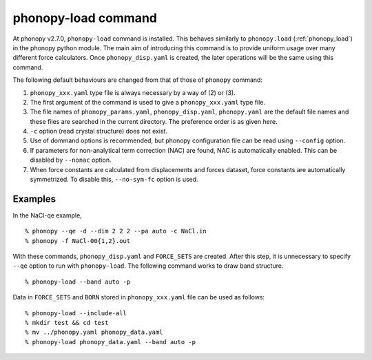 .. _phonopy_load_command:

phonopy-load command
====================

At phonopy v2.7.0, ``phonopy-load`` command is installed. This behaves
similarly to ``phonopy.load`` (:ref:`phonopy_load`) in the phonopy
python module. The main aim of introducing this command is to provide
uniform usage over many different force calculators. Once
``phonopy_disp.yaml`` is created, the later operations will be the
same using this command.

The following default behaviours are changed from that of those
of ``phonopy`` command:

1. ``phonopy_xxx.yaml`` type file is always necessary by a way of (2)
   or (3).
2. The first argument of the command is used to give a ``phonopy_xxx.yaml``
   type file.
3. The file names of ``phonopy_params.yaml``, ``phonopy_disp.yaml``,
   ``phonopy.yaml`` are the default file
   names and these files are searched in the current directory. The
   preference order is as given here.
4. ``-c`` option (read crystal structure) does not exist.
5. Use of dommand options is recommended, but phonopy configuration
   file can be read using ``--config`` option.
6. If parameters for non-analytical term correction (NAC) are
   found, NAC is automatically enabled. This can be disabled by
   ``--nonac`` option.
7. When force constants are calculated from displacements and forces
   dataset, force constants are automatically symmetrized. To disable
   this, ``--no-sym-fc`` option is used.

Examples
--------

In the NaCl-qe example,

::

   % phonopy --qe -d --dim 2 2 2 --pa auto -c NaCl.in
   % phonopy -f NaCl-00{1,2}.out

With these commands, ``phonopy_disp.yaml`` and ``FORCE_SETS`` are
created. After this step, it is unnecessary to specify ``--qe`` option
to run with ``phonopy-load``. The following command works to draw band
structure.

::

   % phonopy-load --band auto -p

Data in ``FORCE_SETS`` and ``BORN`` stored in
``phonopy_xxx.yaml`` file can be used as follows::

   % phonopy-load --include-all
   % mkdir test && cd test
   % mv ../phonopy.yaml phonopy_data.yaml
   % phonopy-load phonopy_data.yaml --band auto -p
